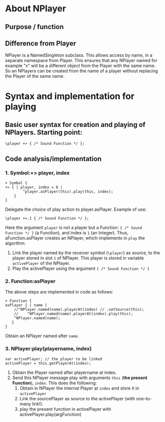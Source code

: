 #  5 Dec 2020 12:56
* About NPlayer
** Purpose / function
** Difference from Player

NPlayer is a NamedSingleton subclass.  This allows access by name, in a separate namespace from Player.  This ensures that any NPlayer named for example "x" will be a different object from the Player with the same name. So an NPlayers can be created from the name of a player without replacing the Player of the same name. 
* Syntax and implementation for playing
  :PROPERTIES:
  :DATE:     <2020-12-05 Sat 13:17>
  :END:
** Basic user syntax for creation and playing of NPlayers. Starting point: 

 #+begin_src sclang
 \player +> { /* Sound Function */ };
 #+end_src
** Code analysis/implementation
*** 1. Symbol:+> player, index
 #+begin_src sclang
 + Symbol {
 +> { | player, index = 0 |
		 ^player.asPlayer(this).play(this, index);
	 }
 }
 #+end_src

 Delegate the choice of play action to player.asPlayer.  Example of use: 

 #+begin_src sclang
 \player +>.1 { /* Sound Function */ };
 #+end_src

Here the argument =player= is not a player but a Function: ={ /* Sound Function */ }= (a Function), and index is =1= (an Integer). Thus, aFunction.asPlayer creates an NPlayer, which implements in =play= the algorithm:

1. Link the player named by the receiver symbol (=\player=) as source, to the player stored in slot =1= of NPlayer. This player is stored in variable =activePlayer= of the NPlayer.
2. Play the activePlayer using the argument ={ /* Sound Function */ }=

*** 2. Function:asPlayer
The above steps are implemented in code as follows: 

#+begin_src sclang
+ Function {
asPlayer { | name |
    //^NPlayer.named(name).playerAt(index) // .setSource(this);
    //    ^NPlayer.named(name).playerAt(index).play(this);
    ^NPlayer.named(name);
   }
}
#+end_src

Obtain an NPlayer named after =name=.

*** 3. NPlayer:play(playername, index)
#+begin_src sclang
       var activePlayer; // the player to be linked
       activePlayer = this.getPlayerAt(index);
#+end_src

1. Obtain the Player named after playername at index.
2. Send this NPlayer message play with arguments =this= (*the present Function*), =index=. This does the following:
   1. Obtain in NPlayer the internal Player at =index= and store it in =activePlayer=
   2. Link the sourcePlayer as source to the activePlayer (with one-to-many link!).
   3. play the present function in activePlayer with activePlayer.play(argFunction)

